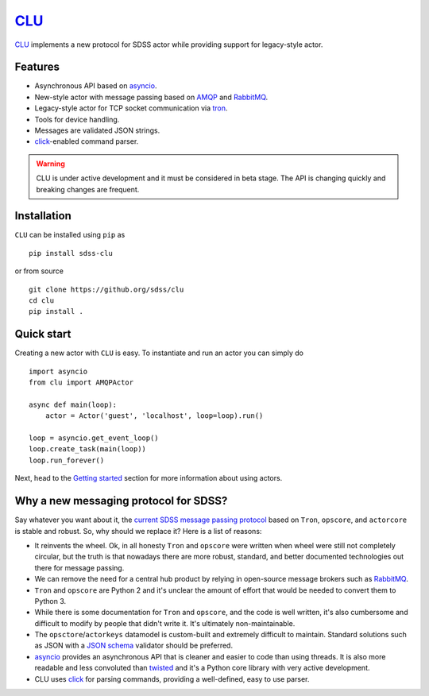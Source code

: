 `CLU <https://tron.fandom.com/wiki/Clu>`__
==========================================

|py| |pypi| |Build Status| |docs| |Coverage Status|


`CLU <https://tron.fandom.com/wiki/Clu>`_ implements a new protocol for SDSS actor while providing support for legacy-style actor.


Features
--------

- Asynchronous API based on `asyncio <https://docs.python.org/3/library/asyncio.html>`_.
- New-style actor with message passing based on `AMQP <https://www.amqp.org/>`_ and `RabbitMQ <https://rabbitmq.com>`_.
- Legacy-style actor for TCP socket communication via `tron <https://github.com/sdss/tron>`__.
- Tools for device handling.
- Messages are validated JSON strings.
- `click <https://click.palletsprojects.com/en/7.x/>`__-enabled command parser.

.. warning:: CLU is under active development and it must be considered in beta stage. The API is changing quickly and breaking changes are frequent.


Installation
------------

``CLU`` can be installed using ``pip`` as ::

    pip install sdss-clu

or from source ::

    git clone https://github.org/sdss/clu
    cd clu
    pip install .


Quick start
-----------

Creating a new actor with ``CLU`` is easy. To instantiate and run an actor you can simply do ::

    import asyncio
    from clu import AMQPActor

    async def main(loop):
        actor = Actor('guest', 'localhost', loop=loop).run()

    loop = asyncio.get_event_loop()
    loop.create_task(main(loop))
    loop.run_forever()

Next, head to the `Getting started <https://clu.readthedocs.io/en/latest/getting-started.html>`__ section for more information about using actors.


Why a new messaging protocol for SDSS?
--------------------------------------

Say whatever you want about it, the `current SDSS message passing protocol <https://clu.readthedocs.io/en/latest/legacy.html>`_ based on ``Tron``, ``opscore``, and ``actorcore`` is stable and robust. So, why should we replace it? Here is a list of reasons:

- It reinvents the wheel. Ok, in all honesty ``Tron`` and ``opscore`` were written when wheel were still not completely circular, but the truth is that nowadays there are more robust, standard, and better documented technologies out there for message passing.
- We can remove the need for a central hub product by relying in open-source message brokers such as `RabbitMQ <https://rabbitmq.com>`__.
- ``Tron`` and ``opscore`` are Python 2 and it's unclear the amount of effort that would be needed to convert them to Python 3.
- While there is some documentation for ``Tron`` and ``opscore``, and the code is well written, it's also cumbersome and difficult to modify by people that didn't write it. It's ultimately non-maintainable.
- The ``opsctore``/``actorkeys`` datamodel is custom-built and extremely difficult to maintain. Standard solutions such as JSON with a `JSON schema <https://json-schema.org/>`__ validator should be preferred.
- `asyncio <https://docs.python.org/3/library/asyncio.html>`__ provides an asynchronous API that is cleaner and easier to code than using threads. It is also more readable and less convoluted than `twisted <https://twistedmatrix.com/trac/>`__ and it's a Python core library with very active development.
- CLU uses `click <https://click.palletsprojects.com/en/7.x>`__ for parsing commands, providing a well-defined, easy to use parser.


.. |Build Status| image:: https://img.shields.io/github/workflow/status/sdss/clu/Test
    :alt: Build Status
    :target: https://github.com/sdss/clu/actions

.. |Coverage Status| image:: https://codecov.io/gh/sdss/clu/branch/master/graph/badge.svg
    :alt: Coverage Status
    :scale: 100%
    :target: https://codecov.io/gh/sdss/clu

.. |py| image:: https://img.shields.io/badge/python-3.7%20|%203.8-blue
    :alt: Python Versions
    :target: https://docs.python.org/3/

.. |docs| image:: https://readthedocs.org/projects/docs/badge/?version=latest
    :alt: Documentation Status
    :scale: 100%
    :target: https://clu.readthedocs.io/en/latest/?badge=latest

.. |pypi| image:: https://badge.fury.io/py/sdss-clu.svg
    :alt: PyPI version
    :target: https://badge.fury.io/py/sdss-clu
